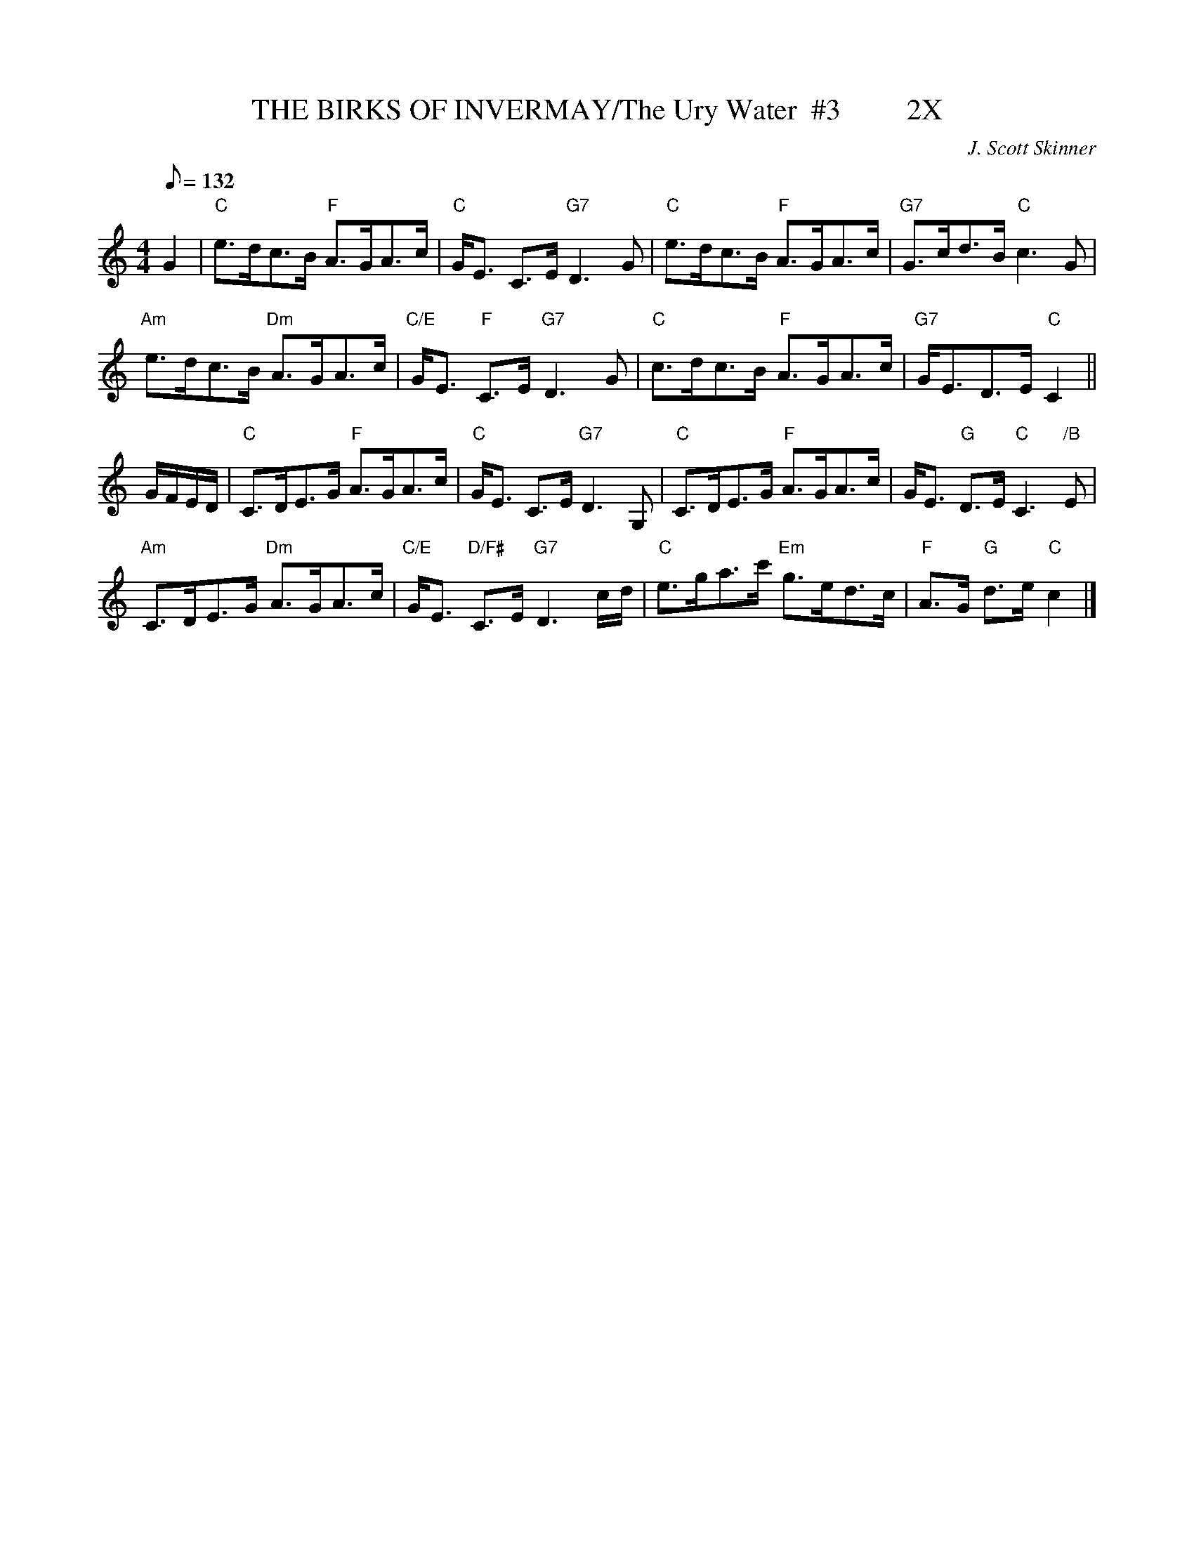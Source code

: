 X:1
T:THE BIRKS OF INVERMAY/The Ury Water  #3         2X
M:4/4
L:1/8
Q:132
C:J. Scott Skinner
R:STRATHSPEY
B:RSCDS __-10
N:hnson's Caledonian Country Dances 3rd Edition 1750
Z:97 by John Chambers
%--------------------
K:C
G2 |\
"C" e>dc>B "F" A>GA>c | "C" G<E C>E "G7" D3 G | "C" e>dc>B "F" A>GA>c |"G7" G>cd>B "C" c3 G |!
"Am" e>dc>B "Dm" A>GA>c | "C/E" G<E "F" C>E "G7" D3 G | "C" c>dc>B "F" A>GA>c |"G7" G<ED>E "C" C2  ||!
G/F/E/D/ |\
"C" C>DE>G "F" A>GA>c | "C" G<E C>E "G7" D3 G,   | "C" C>DE>G  "F" A>GA>c | G<E "G" D>E "C" C3 "/B" E |!
"Am" C>DE>G "Dm" A>GA>c | "C/E" G<E "D/F#" C>E "G7" D3 c/d/ | "C" e>ga>c' "Em" g>ed>c | "F" A>G "G"  d>e "C" c2   |]
